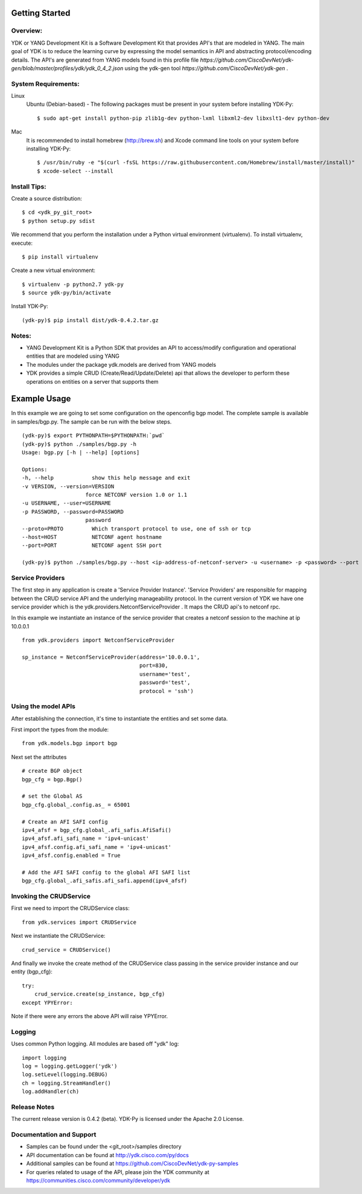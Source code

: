 .. image::  https://travis-ci.org/CiscoDevNet/ydk-py.svg?branch=master
    :target: https://travis-ci.org/CiscoDevNet/ydk-py

Getting Started
===============

Overview:
----------

YDK or YANG Development Kit is a Software Development Kit that provides API's that are modeled
in YANG. The main goal of YDK is to reduce the learning curve by expressing the model semantics
in API and abstracting protocol/encoding details. The API's are generated from YANG models found
in this profile file `https://github.com/CiscoDevNet/ydk-gen/blob/master/profiles/ydk/ydk_0_4_2.json` using the ydk-gen tool `https://github.com/CiscoDevNet/ydk-gen` .

System Requirements:
--------------------
Linux
  Ubuntu (Debian-based) - The following packages must be present in your system before installing YDK-Py::

    $ sudo apt-get install python-pip zlib1g-dev python-lxml libxml2-dev libxslt1-dev python-dev

Mac
  It is recommended to install homebrew (http://brew.sh) and Xcode command line tools on your system before installing YDK-Py::

    $ /usr/bin/ruby -e "$(curl -fsSL https://raw.githubusercontent.com/Homebrew/install/master/install)"
    $ xcode-select --install

Install Tips:
-------------
Create a source distribution::

    $ cd <ydk_py_git_root>
    $ python setup.py sdist

We recommend that you perform the installation under a Python virtual environment (virtualenv).  To install virtualenv, execute::

  $ pip install virtualenv

Create a new virtual environment::

    $ virtualenv -p python2.7 ydk-py
    $ source ydk-py/bin/activate

Install YDK-Py::

    (ydk-py)$ pip install dist/ydk-0.4.2.tar.gz

Notes:
------
- YANG Development Kit is a Python SDK that provides an API to access/modify configuration and operational entities that are modeled using YANG
- The modules under the package ydk.models are derived from YANG models
- YDK provides a simple CRUD (Create/Read/Update/Delete) api that allows the developer to perform these operations on entities on a server that supports them


Example Usage
========================

In this example we are going to set some configuration on the openconfig bgp model.
The complete sample is available in samples/bgp.py. The sample can be run with the below steps.
::

    (ydk-py)$ export PYTHONPATH=$PYTHONPATH:`pwd`
    (ydk-py)$ python ./samples/bgp.py -h
    Usage: bgp.py [-h | --help] [options]

    Options:
    -h, --help            show this help message and exit
    -v VERSION, --version=VERSION
                        force NETCONF version 1.0 or 1.1
    -u USERNAME, --user=USERNAME
    -p PASSWORD, --password=PASSWORD
                        password
    --proto=PROTO         Which transport protocol to use, one of ssh or tcp
    --host=HOST           NETCONF agent hostname
    --port=PORT           NETCONF agent SSH port

    (ydk-py)$ python ./samples/bgp.py --host <ip-address-of-netconf-server> -u <username> -p <password> --port <port-number>


Service Providers
------------------------
The first step in any application is create a 'Service Provider Instance'. 'Service Providers'
are responsible for mapping between the CRUD service API and the underlying manageability
protocol. In the current version of YDK we have one service provider which is the
ydk.providers.NetconfServiceProvider . It maps the CRUD api's to netconf rpc.

In this example we instantiate an instance of the service provider that creates a netconf
session to the machine at ip 10.0.0.1 ::

 from ydk.providers import NetconfServiceProvider

 sp_instance = NetconfServiceProvider(address='10.0.0.1',
                                      port=830,
                                      username='test',
                                      password='test',
                                      protocol = 'ssh')

Using the model APIs
------------------------
After establishing the connection, it's time to instantiate the entities and set some data.

First import the types from the module::

 from ydk.models.bgp import bgp

Next set the attributes ::

 # create BGP object
 bgp_cfg = bgp.Bgp()

 # set the Global AS
 bgp_cfg.global_.config.as_ = 65001

 # Create an AFI SAFI config
 ipv4_afsf = bgp_cfg.global_.afi_safis.AfiSafi()
 ipv4_afsf.afi_safi_name = 'ipv4-unicast'
 ipv4_afsf.config.afi_safi_name = 'ipv4-unicast'
 ipv4_afsf.config.enabled = True

 # Add the AFI SAFI config to the global AFI SAFI list
 bgp_cfg.global_.afi_safis.afi_safi.append(ipv4_afsf)

Invoking the CRUDService
--------------------------
First we need to import the CRUDService class::

 from ydk.services import CRUDService

Next we instantiate the CRUDService::

 crud_service = CRUDService()

And finally we invoke the create method of the CRUDService class passing in the
service provider instance and our entity (bgp_cfg)::

 try:
     crud_service.create(sp_instance, bgp_cfg)
 except YPYError:

Note if there were any errors the above API will raise YPYError.

Logging
-------
Uses common Python logging.  All modules are based off "ydk" log::

 import logging
 log = logging.getLogger('ydk')
 log.setLevel(logging.DEBUG)
 ch = logging.StreamHandler()
 log.addHandler(ch)

Release Notes
--------------
The current release version is 0.4.2 (beta). YDK-Py is licensed under the Apache 2.0 License.

Documentation and Support
--------------------------
- Samples can be found under the <git_root>/samples directory
- API documentation can be found at http://ydk.cisco.com/py/docs
- Additional samples can be found at https://github.com/CiscoDevNet/ydk-py-samples
- For queries related to usage of the API, please join the YDK community at https://communities.cisco.com/community/developer/ydk
